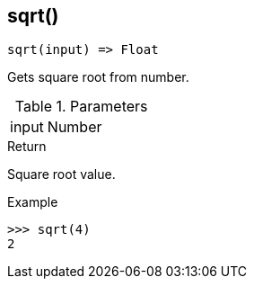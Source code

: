 [.nxsl-function]
[[func-sqrt]]
== sqrt()

[source,c]
----
sqrt(input) => Float
----

Gets square root from number.

.Parameters
[cols="1,3" grid="none", frame="none"]
|===
|input|Number|Input number.
|===

.Return
Square root value. 

.Example
[.source]
....
>>> sqrt(4)
2
....

